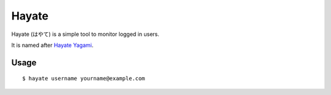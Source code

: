Hayate
======

Hayate (はやて) is a simple tool to monitor logged in users.

It is named after `Hayate Yagami <http://ja.wikipedia.org/wiki/%E5%85%AB%E7%A5%9E%E3%81%AF%E3%82%84%E3%81%A6>`_.


Usage
-----
::

    $ hayate username yourname@example.com
